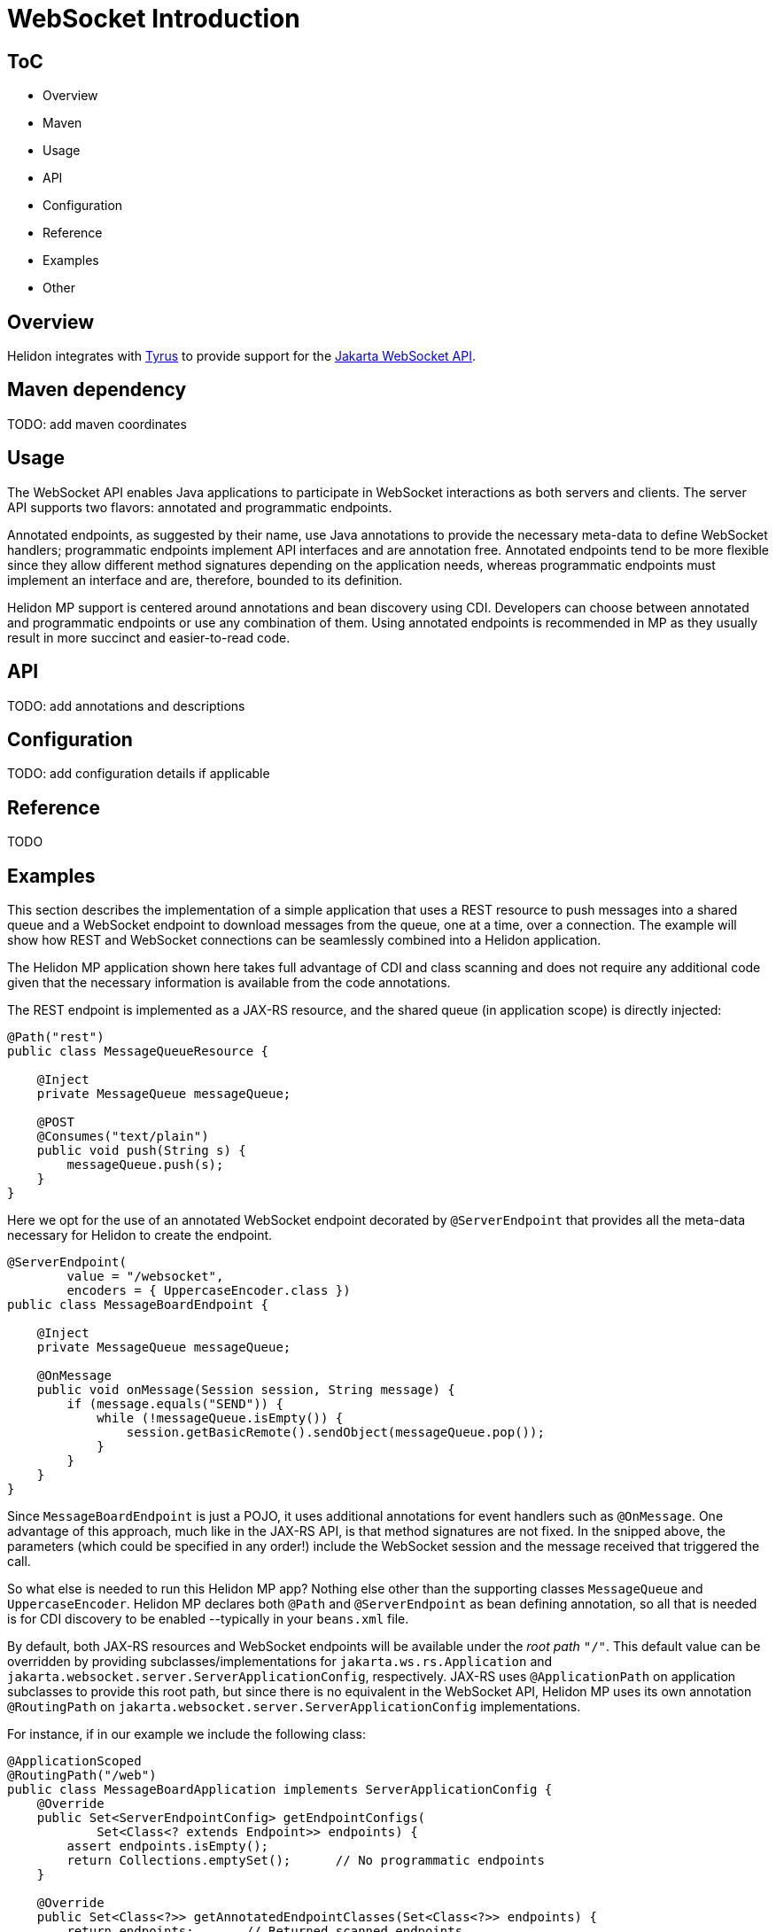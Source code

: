 ///////////////////////////////////////////////////////////////////////////////

    Copyright (c) 2020, 2022 Oracle and/or its affiliates.

    Licensed under the Apache License, Version 2.0 (the "License");
    you may not use this file except in compliance with the License.
    You may obtain a copy of the License at

        http://www.apache.org/licenses/LICENSE-2.0

    Unless required by applicable law or agreed to in writing, software
    distributed under the License is distributed on an "AS IS" BASIS,
    WITHOUT WARRANTIES OR CONDITIONS OF ANY KIND, either express or implied.
    See the License for the specific language governing permissions and
    limitations under the License.

///////////////////////////////////////////////////////////////////////////////

= WebSocket Introduction
:h1Prefix: MP
:pagename: websocket-introduction
:description: Helidon WebSocket Introduction
:keywords: helidon, webserver, websocket, mp
:websocket-spec-url: https://projects.eclipse.org/projects/ee4j.websocket
:tyrus-project-url: https://projects.eclipse.org/projects/ee4j.tyrus
:helidon-websocket-example-url: https://github.com/oracle/helidon/tree/master/examples/webserver/websocket

== ToC

- Overview
- Maven
- Usage
- API
- Configuration
- Reference
- Examples
- Other

== Overview

Helidon integrates with {tyrus-project-url}[Tyrus] to provide support for the {websocket-spec-url}[Jakarta WebSocket API].


== Maven dependency

TODO: add maven coordinates

== Usage

The WebSocket API enables Java applications to participate in WebSocket interactions
as both servers and clients. The server API supports two flavors: annotated and
programmatic endpoints.

Annotated endpoints, as suggested by their name, use Java annotations to provide
the necessary meta-data to define WebSocket handlers; programmatic endpoints
implement API interfaces and are annotation free. Annotated endpoints tend to be
more flexible since they allow different method signatures depending on the
application needs, whereas programmatic endpoints must implement an interface
and are, therefore, bounded to its definition.

Helidon MP support is centered around annotations and bean discovery using
CDI. Developers can choose between annotated and programmatic endpoints or use
any combination of them. Using annotated endpoints is recommended in MP as
they usually result in more succinct and easier-to-read code.

== API

TODO: add annotations and descriptions


== Configuration

TODO: add configuration details if applicable


== Reference

TODO

== Examples

This section describes the implementation of a simple application
that uses a REST resource to push messages into a shared queue and a
WebSocket endpoint to download messages from the queue, one at a time,
over a connection.
The example will show how REST and WebSocket connections can
be seamlessly combined into a Helidon application.

The Helidon MP application shown here takes full advantage of
CDI and class scanning and does not require any additional code
given that the necessary information is available from the
code annotations.

The REST endpoint is implemented as a JAX-RS resource, and the shared
queue (in application scope) is directly injected:

[source,java]
----
@Path("rest")
public class MessageQueueResource {

    @Inject
    private MessageQueue messageQueue;

    @POST
    @Consumes("text/plain")
    public void push(String s) {
        messageQueue.push(s);
    }
}
----

Here we opt for the use of an annotated WebSocket endpoint decorated
by `@ServerEndpoint` that provides all the meta-data necessary
for Helidon to create the endpoint.

[source,java]
----
@ServerEndpoint(
        value = "/websocket",
        encoders = { UppercaseEncoder.class })
public class MessageBoardEndpoint {

    @Inject
    private MessageQueue messageQueue;

    @OnMessage
    public void onMessage(Session session, String message) {
        if (message.equals("SEND")) {
            while (!messageQueue.isEmpty()) {
                session.getBasicRemote().sendObject(messageQueue.pop());
            }
        }
    }
}
----

Since `MessageBoardEndpoint` is just a POJO, it uses additional
annotations for event handlers such as `@OnMessage`. One advantage of
this approach, much like in the JAX-RS API, is that method
signatures are not fixed. In the snipped above, the parameters
(which could be specified in any order!) include the WebSocket
session and the message received that triggered the call.

So what else is needed to run this Helidon MP app? Nothing else
other than the supporting classes `MessageQueue` and `UppercaseEncoder`.
Helidon MP declares both `@Path` and `@ServerEndpoint` as
bean defining annotation, so all that is needed is for CDI
discovery to be enabled --typically in your `beans.xml` file.

By default, both JAX-RS resources and WebSocket endpoints will
be available under the _root path_ `"/"`. This default value can be
overridden by providing subclasses/implementations for `jakarta.ws.rs.Application`
and `jakarta.websocket.server.ServerApplicationConfig`, respectively.
JAX-RS uses `@ApplicationPath` on application subclasses to provide
this root path, but since there is no equivalent in the WebSocket
API, Helidon MP uses its own annotation `@RoutingPath`
on `jakarta.websocket.server.ServerApplicationConfig` implementations.

For instance, if in our example we include the following class:

[source,java]
----
@ApplicationScoped
@RoutingPath("/web")
public class MessageBoardApplication implements ServerApplicationConfig {
    @Override
    public Set<ServerEndpointConfig> getEndpointConfigs(
            Set<Class<? extends Endpoint>> endpoints) {
        assert endpoints.isEmpty();
        return Collections.emptySet();      // No programmatic endpoints
    }

    @Override
    public Set<Class<?>> getAnnotatedEndpointClasses(Set<Class<?>> endpoints) {
        return endpoints;       // Returned scanned endpoints
    }
}
----

the root path for WebSocket endpoints will be  `"/web"` instead of the default
`"/"`. Note that `@RoutingPath` is _not_ a bean defining annotation,
thus the need to use `@ApplicationScoped` --which, as before, requires CDI
bean discovery mode to be `annotated`. In addition to `@RoutingPath`, these
classes can be annotated with `@RoutingName` to associate an endpoint
with a Helidon named socket. Please refer to the Javadoc of that annotation
for additional information.

All endpoint methods in Helidon MP are executed in a separate thread pool,
independently of Netty. Therefore, there is no need to create additional threads
for blocking or long-running operations as these will not affect Netty's ability
to process networking data.

For more information see the {helidon-websocket-example-url}[example].

== Additional information

More information: https://datatracker.ietf.org/doc/html/rfc6455